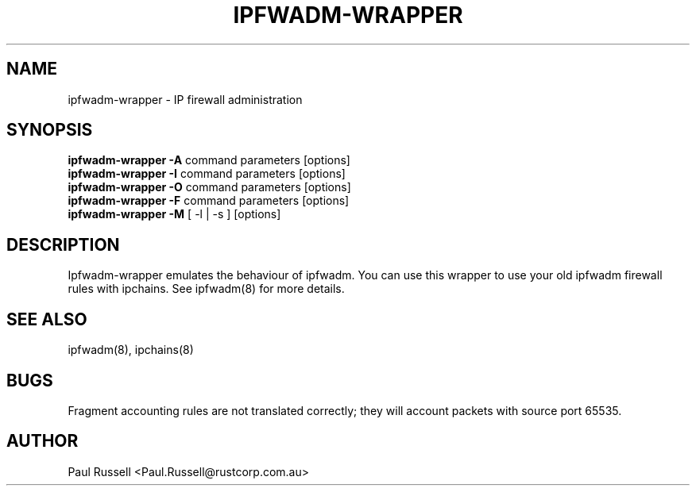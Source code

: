 .TH IPFWADM-WRAPPER 8 "February 8, 1998" "" ""
.SH NAME
ipfwadm\-wrapper \- IP firewall administration
.SH SYNOPSIS
.BR "ipfwadm\-wrapper -A " "command parameters [options]
.br
.BR "ipfwadm\-wrapper -I " "command parameters [options]
.br
.BR "ipfwadm\-wrapper -O " "command parameters [options]
.br
.BR "ipfwadm\-wrapper -F " "command parameters [options]
.br
.BR "ipfwadm\-wrapper -M " "[ -l | -s ] [options]
.SH DESCRIPTION
Ipfwadm\-wrapper emulates the behaviour of ipfwadm. You
can use this wrapper to use your old ipfwadm firewall
rules with ipchains. See ipfwadm(8) for more details.
.SH SEE ALSO
ipfwadm(8), ipchains(8)
.SH BUGS
Fragment accounting rules are not translated correctly; they will
account packets with source port 65535.
.SH AUTHOR
Paul Russell <Paul.Russell@rustcorp.com.au>

